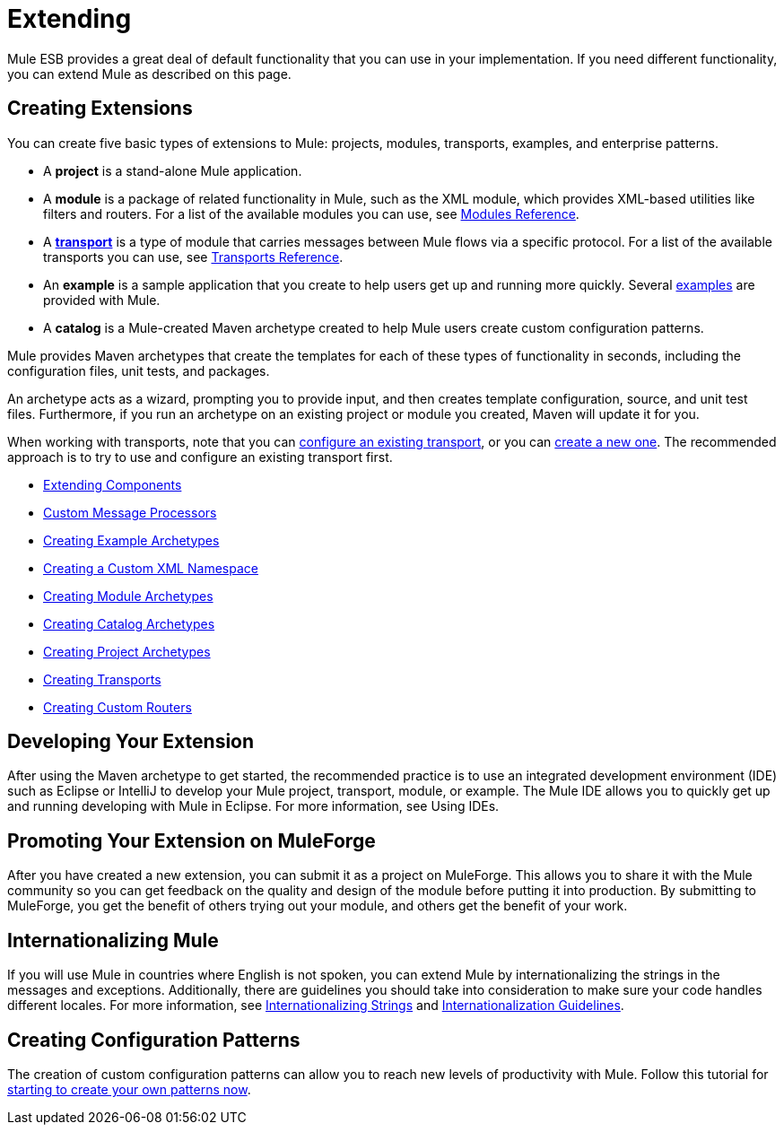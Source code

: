 = Extending

Mule ESB provides a great deal of default functionality that you can use in your implementation. If you need different functionality, you can extend Mule as described on this page.

== Creating Extensions

You can create five basic types of extensions to Mule: projects, modules, transports, examples, and enterprise patterns.

* A *project* is a stand-alone Mule application.

* A *module* is a package of related functionality in Mule, such as the XML module, which provides XML-based utilities like filters and routers. For a list of the available modules you can use, see link:/mule-user-guide/v/3.7/modules-reference[Modules Reference].

* A *link:/mule-user-guide/v/3.7/connecting-using-transports[transport]* is a type of module that carries messages between Mule flows via a specific protocol. For a list of the available transports you can use, see link:/mule-user-guide/v/3.6/transports-reference[Transports Reference].

* An *example* is a sample application that you create to help users get up and running more quickly. Several link:/mule-fundamentals/v/3.7/anypoint-exchange[examples] are provided with Mule.

* A *catalog* is a Mule-created Maven archetype created to help Mule users create custom configuration patterns.

Mule provides Maven archetypes that create the templates for each of these types of functionality in seconds, including the configuration files, unit tests, and packages.

An archetype acts as a wizard, prompting you to provide input, and then creates template configuration, source, and unit test files. Furthermore, if you run an archetype on an existing project or module you created, Maven will update it for you.

When working with transports, note that you can link:/mule-user-guide/v/3.7/configuring-a-transport[configure an existing transport], or you can link:/mule-user-guide/v/3.6/creating-transports[create a new one]. The recommended approach is to try to use and configure an existing transport first.

* link:/mule-user-guide/v/3.7/extending-components[Extending Components]
* link:/mule-user-guide/v/3.7/custom-message-processors[Custom Message Processors]
* link:/mule-user-guide/v/3.6/creating-example-archetypes[Creating Example Archetypes]
* link:/mule-user-guide/v/3.6/creating-a-custom-xml-namespace[Creating a Custom XML Namespace]
* link:/mule-user-guide/v/3.6/creating-module-archetypes[Creating Module Archetypes]
* link:/mule-user-guide/v/3.7/creating-catalog-archetypes[Creating Catalog Archetypes]
* link:/mule-user-guide/v/3.6/creating-project-archetypes[Creating Project Archetypes]
* link:/mule-user-guide/v/3.6/creating-transports[Creating Transports]
* link:/mule-user-guide/v/3.6/creating-custom-routers[Creating Custom Routers]

== Developing Your Extension

After using the Maven archetype to get started, the recommended practice is to use an integrated development environment (IDE) such as Eclipse or IntelliJ to develop your Mule project, transport, module, or example. The Mule IDE allows you to quickly get up and running developing with Mule in Eclipse. For more information, see Using IDEs.

== Promoting Your Extension on MuleForge

After you have created a new extension, you can submit it as a project on MuleForge. This allows you to share it with the Mule community so you can get feedback on the quality and design of the module before putting it into production. By submitting to MuleForge, you get the benefit of others trying out your module, and others get the benefit of your work.

== Internationalizing Mule

If you will use Mule in countries where English is not spoken, you can extend Mule by internationalizing the strings in the messages and exceptions. Additionally, there are guidelines you should take into consideration to make sure your code handles different locales. For more information, see link:/mule-user-guide/v/3.5/internationalizing-strings[Internationalizing Strings] and link:/docs/display/34X/Internationalization+Guidelines[Internationalization Guidelines].

== Creating Configuration Patterns

The creation of custom configuration patterns can allow you to reach new levels of productivity with Mule. Follow this tutorial for link:/mule-user-guide/v/3.5/creating-catalog-archetypes[starting to create your own patterns now].
